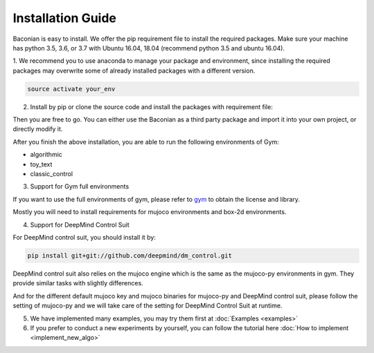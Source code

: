 Installation Guide
==================

Baconian is easy to install. We offer the pip requirement file to install the required packages. Make sure
your machine has python 3.5, 3.6, or 3.7 with Ubuntu 16.04, 18.04 (recommend python 3.5 and ubuntu 16.04).


1. We recommend you to use anaconda to manage your package and environment, since installing the required packages may
overwrite some of already installed packages with a different version.

.. code-block:: bash

    source activate your_env

2. Install by pip or clone the source code and install the packages with requirement file:

.. code-block:: bash
    // pip install:
    pip install baconian
    // source code install
    git clone git@github.com:cap-ntu/baconian-project.git baconian
    cd ./baconian
    pip install pip -U
    pip install -e .


Then you are free to go. You can either use the Baconian as a third party package and import it into your own project, or
directly modify it.

After you finish the above installation, you are able to run the following environments of Gym:

* algorithmic
* toy_text
* classic_control

3. Support for Gym full environments

If you want to use the full environments of gym, please refer to gym_ to obtain the license and library.

.. _gym: https://github.com/openai/gym#installing-everything/

Mostly you will need to install requirements for mujoco environments and box-2d environments.

4. Support for DeepMind Control Suit

For DeepMind control suit, you should install it by:

.. code-block:: bash

    pip install git+git://github.com/deepmind/dm_control.git

DeepMind control suit also relies on the mujoco engine which is the same as the mujoco-py environments in gym. They provide
similar tasks with slightly differences.

And for the different default mujoco key and mujoco binaries for mujoco-py and DeepMind control suit, please follow the
setting of mujoco-py and we will take care of the setting for DeepMind Control Suit at runtime.

5. We have implemented many examples, you may try them first at :doc:`Examples <examples>`

6. If you prefer to conduct a new experiments by yourself, you can follow the tutorial here :doc:`How to implement <implement_new_algo>`
